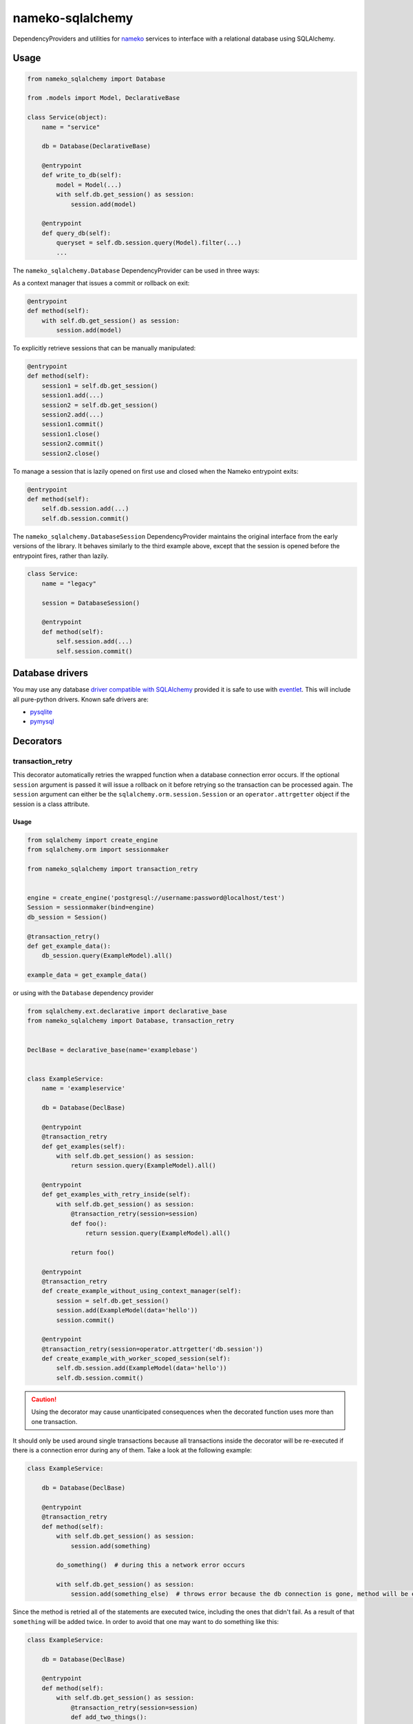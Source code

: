 nameko-sqlalchemy
=================

DependencyProviders and utilities for `nameko <http://http://nameko.readthedocs.org>`_ services to interface with a relational database using SQLAlchemy.


Usage
-----

.. code-block:: python

    from nameko_sqlalchemy import Database

    from .models import Model, DeclarativeBase

    class Service(object):
        name = "service"

        db = Database(DeclarativeBase)

        @entrypoint
        def write_to_db(self):
            model = Model(...)
            with self.db.get_session() as session:
                session.add(model)

        @entrypoint
        def query_db(self):
            queryset = self.db.session.query(Model).filter(...)
            ...


The ``nameko_sqlalchemy.Database`` DependencyProvider can be used in three ways:

As a context manager that issues a commit or rollback on exit:

.. code-block:: python

    @entrypoint
    def method(self):
        with self.db.get_session() as session:
            session.add(model)

To explicitly retrieve sessions that can be manually manipulated:

.. code-block:: python

    @entrypoint
    def method(self):
        session1 = self.db.get_session()
        session1.add(...)
        session2 = self.db.get_session()
        session2.add(...)
        session1.commit()
        session1.close()
        session2.commit()
        session2.close()


To manage a session that is lazily opened on first use and closed when the Nameko entrypoint exits:


.. code-block:: python

    @entrypoint
    def method(self):
        self.db.session.add(...)
        self.db.session.commit()


The ``nameko_sqlalchemy.DatabaseSession`` DependencyProvider maintains the original interface from the early versions of the library. It behaves similarly to the third example above, except that the session is opened before the entrypoint fires, rather than lazily.


.. code-block:: python

    class Service:
        name = "legacy"

        session = DatabaseSession()

        @entrypoint
        def method(self):
            self.session.add(...)
            self.session.commit()



Database drivers
----------------

You may use any database `driver compatible with SQLAlchemy <http://docs.sqlalchemy.org/en/rel_0_9/dialects/index.html>`_ provided it is safe to use with `eventlet <http://eventlet.net>`_. This will include all pure-python drivers. Known safe drivers are:

* `pysqlite <http://docs.sqlalchemy.org/en/rel_0_9/dialects/sqlite.html#module-sqlalchemy.dialects.sqlite.pysqlite>`_
* `pymysql <http://docs.sqlalchemy.org/en/rel_0_9/dialects/mysql.html#module-sqlalchemy.dialects.mysql.pymysql>`_


Decorators
----------

transaction_retry
^^^^^^^^^^^^^^^^^
This decorator automatically retries the wrapped function when a database connection error occurs.
If the optional ``session`` argument is passed it will issue a rollback on it before retrying so the transaction can be processed again.
The ``session`` argument can either be the ``sqlalchemy.orm.session.Session`` or an ``operator.attrgetter`` object if the session is a class attribute.


Usage
"""""

.. code-block:: python

    from sqlalchemy import create_engine
    from sqlalchemy.orm import sessionmaker

    from nameko_sqlalchemy import transaction_retry


    engine = create_engine('postgresql://username:password@localhost/test')
    Session = sessionmaker(bind=engine)
    db_session = Session()

    @transaction_retry()
    def get_example_data():
        db_session.query(ExampleModel).all()

    example_data = get_example_data()


or using with the ``Database`` dependency provider

.. code-block:: python

    from sqlalchemy.ext.declarative import declarative_base
    from nameko_sqlalchemy import Database, transaction_retry


    DeclBase = declarative_base(name='examplebase')


    class ExampleService:
        name = 'exampleservice'

        db = Database(DeclBase)

        @entrypoint
        @transaction_retry
        def get_examples(self):
            with self.db.get_session() as session:
                return session.query(ExampleModel).all()

        @entrypoint
        def get_examples_with_retry_inside(self):
            with self.db.get_session() as session:
                @transaction_retry(session=session)
                def foo():
                    return session.query(ExampleModel).all()

                return foo()

        @entrypoint
        @transaction_retry
        def create_example_without_using_context_manager(self):
            session = self.db.get_session()
            session.add(ExampleModel(data='hello'))
            session.commit()

        @entrypoint
        @transaction_retry(session=operator.attrgetter('db.session'))
        def create_example_with_worker_scoped_session(self):
            self.db.session.add(ExampleModel(data='hello'))
            self.db.session.commit()

.. caution::

    Using the decorator may cause unanticipated consequences when the decorated function uses more than one transaction.

It should only be used around single transactions because all transactions inside the decorator will be re-executed if there is a connection error during any of them. Take a look at the following example:

.. code-block:: python

    class ExampleService:

        db = Database(DeclBase)

        @entrypoint
        @transaction_retry
        def method(self):
            with self.db.get_session() as session:
                session.add(something)

            do_something()  # during this a network error occurs

            with self.db.get_session() as session:
                session.add(something_else)  # throws error because the db connection is gone, method will be executed again


Since the method is retried all of the statements are executed twice, including the ones that didn't fail. As a result of that ``something`` will be added twice.
In order to avoid that one may want to do something like this:

.. code-block:: python

    class ExampleService:

        db = Database(DeclBase)

        @entrypoint
        def method(self):
            with self.db.get_session() as session:
                @transaction_retry(session=session)
                def add_two_things():
                    session.add(something)
                    do_something()
                    session.add(something_else)

                add_two_things()

In this case the failed transaction will be rolled back (becase the session is passed to the decorator) and records will not be duplicated.

Pytest fixtures
---------------

Pytest fixtures to allow for easy testing are available.

* ``db_session`` fixture (which depends on ``db_connection`` fixture) will instantiate test database and tear it down at the end of each test.
* ``model_base`` fixture can be overridden to provide custom ``declarative_base``.
* ``db_engine_options`` fixture can be overriden to provide additional keyword arguments to ``sqlalchemy.create_engine``.


.. code-block:: python

    import pytest

    from sqlalchemy import Column, Integer, String
    from sqlalchemy.ext.declarative import declarative_base


    class Base(object):
        pass


    DeclarativeBase = declarative_base(cls=Base)


    class User(DeclarativeBase):
        __tablename__ = "users"

        id = Column(Integer, primary_key=True)
        name = Column(String)


    @pytest.fixture(scope='session')
    def model_base():
        return DeclarativeBase


    @pytest.fixture(scope='session')
    def db_engine_options():
        return dict(client_encoding='utf8')


    def test_users(db_session):
        user = User(id=1, name='Joe')
        db_session.add(user)
        db_session.commit()
        saved_user = db_session.query(User).get(user.id)
        assert saved_user.id > 0
        assert saved_user.name == 'Joe'

When running tests you can pass database test url with ``--test-db-url`` parameter or override ``db_url`` fixture.
By default SQLite memory database will be used.

.. code-block:: shell

    py.test test --test-db-url=sqlite:///test_db.sql
    py.test test --test-db-url=mysql+mysqlconnector://root:password@localhost:3306/nameko_sqlalchemy_test


Running the tests
-----------------

Prerequisites
^^^^^^^^^^^^^

Some of the tests use `toxiproxy <https://github.com/Shopify/toxiproxy>`_ to simulate network errors. In order to be able to run those tests you need a toxiproxy server to be in place. You may install it manually or by running the following command (docker is required):

.. code-block:: shell

    make test-deps

This will setup a mysql and a toxiproxy server with a proxy set up to the database.


Running tests by using docker
^^^^^^^^^^^^^^^^^^^^^^^^^^^^^
Once the containers have been set up the tests can be run by running the following command:

.. code-block:: shell

    make test


Running tests by using py.test command
^^^^^^^^^^^^^^^^^^^^^^^^^^^^^^^^^^^^^^

Three extra parameters may be passed to `py.test`:

* ``test-db-url``: The database URL
* ``toxiproxy-api-url``: The url of the Toxiproxy HTTP API
* ``toxiproxy-db-url``: The url of the database through Toxiproxy

If ``toxiproxy-api-url`` and ``toxiproxy-db-url`` parameters are provided the tests assume that the toxiproxy endpoint is already set up to a database upstream and this proxy can be disabled and enabled via the HTTP API of toxiproxy.

.. code-block:: shell

    py.test test \
        --test-db-url="mysql+pymysql://test_user:password@database_host:3306/nameko_sqlalchemy_test" \
        --toxiproxy-api-url="http://toxiproxy_server:8474"
        --toxiproxy-db-url="http://toxiproxy_server:3306"

if no ``toxiproxy-api-url`` and ``toxiproxy-db-url`` parameter was provided the tests that require toxiproxy will be skipped.

